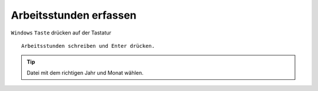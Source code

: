 Arbeitsstunden erfassen 
=======================



``Windows`` ``Taste`` drücken
auf der Tastatur ::

              Arbeitsstunden schreiben und Enter drücken.

.. Tip::
        
   Datei mit dem richtigen Jahr und Monat wählen.






